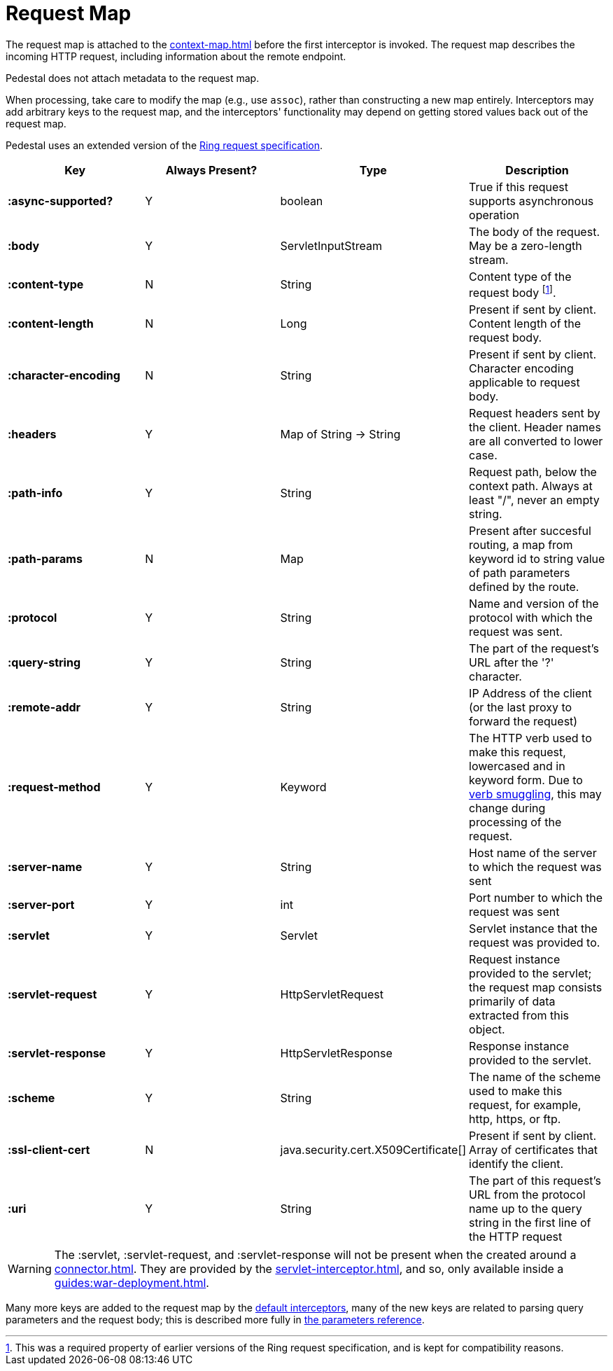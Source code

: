 
= Request Map
:reftext: request map
:navtitle: Request Map

The request map is attached to the xref:context-map.adoc[]
before the first interceptor is invoked. The request map describes the
incoming HTTP request, including information about the remote
endpoint.

Pedestal does not attach metadata to the request map.

When processing, take care to modify the map (e.g., use `assoc`), rather than constructing
a new map entirely. Interceptors may add arbitrary keys to the request map, and the interceptors' functionality
may depend on getting stored values back out of the request map.

Pedestal uses an extended version of the link:https://github.com/ring-clojure/ring/blob/master/SPEC.md[Ring request specification].


[cols="s,d,d,d", options="header", grid="rows"]
|===
| Key | Always Present? | Type | Description
| :async-supported?
| Y
| boolean
| True if this request supports asynchronous operation

| :body
| Y
| ServletInputStream
| The body of the request. May be a zero-length stream.

| :content-type
| N
| String
| Content type of the request body footnote:[This was a required property of earlier versions
of the Ring request specification, and is kept for compatibility reasons.].

| :content-length
| N
| Long
| Present if sent by client. Content length of the request body.

| :character-encoding
| N
| String
| Present if sent by client. Character encoding applicable to request body.

| :headers
| Y
| Map of String -> String
| Request headers sent by the client. Header names are all converted to lower case.

| :path-info
| Y
| String
| Request path, below the context path. Always at least "/", never an empty string.

| :path-params
| N
| Map
| Present after succesful routing, a map from keyword id to string value of path parameters defined by the route.

| :protocol
| Y
| String
| Name and version of the protocol with which the request was sent.

| :query-string
| Y
| String
| The part of the request's URL after the '?' character.

| :remote-addr
| Y
| String
| IP Address of the client (or the last proxy to forward the request)

| :request-method
| Y
| Keyword
| The HTTP verb used to make this request, lowercased and in keyword form. Due to xref:verb-smuggling.adoc[verb smuggling], this
  may change during processing of the request.

| :server-name
| Y
| String
| Host name of the server to which the request was sent

| :server-port
| Y
| int
| Port number to which the request was sent

| :servlet
| Y
| Servlet
| Servlet instance that the request was provided to.

| :servlet-request
| Y
| HttpServletRequest
| Request instance provided to the servlet; the request map consists primarily of data extracted from
  this object.

| :servlet-response
| Y
| HttpServletResponse
| Response instance provided to the servlet.

| :scheme
| Y
| String
| The name of the scheme used to make this request, for example, http, https, or ftp.

| :ssl-client-cert
| N
| java.security.cert.X509Certificate[]
| Present if sent by client. Array of certificates that identify the client.

| :uri
| Y
| String
| The part of this request's URL from the protocol name up to the query string in the first line of the HTTP request
|===

WARNING: The :servlet, :servlet-request, and :servlet-response will not be present when the created around a xref:connector.adoc[].
They are provided by the xref:servlet-interceptor.adoc[], and so, only available inside a xref:guides:war-deployment.adoc[].

Many more keys are added to the request map by the
xref:default-interceptors.adoc[default interceptors], many of the new keys are related to parsing query parameters and the
request body; this is described more fully in xref:parameters.adoc[the parameters reference].

